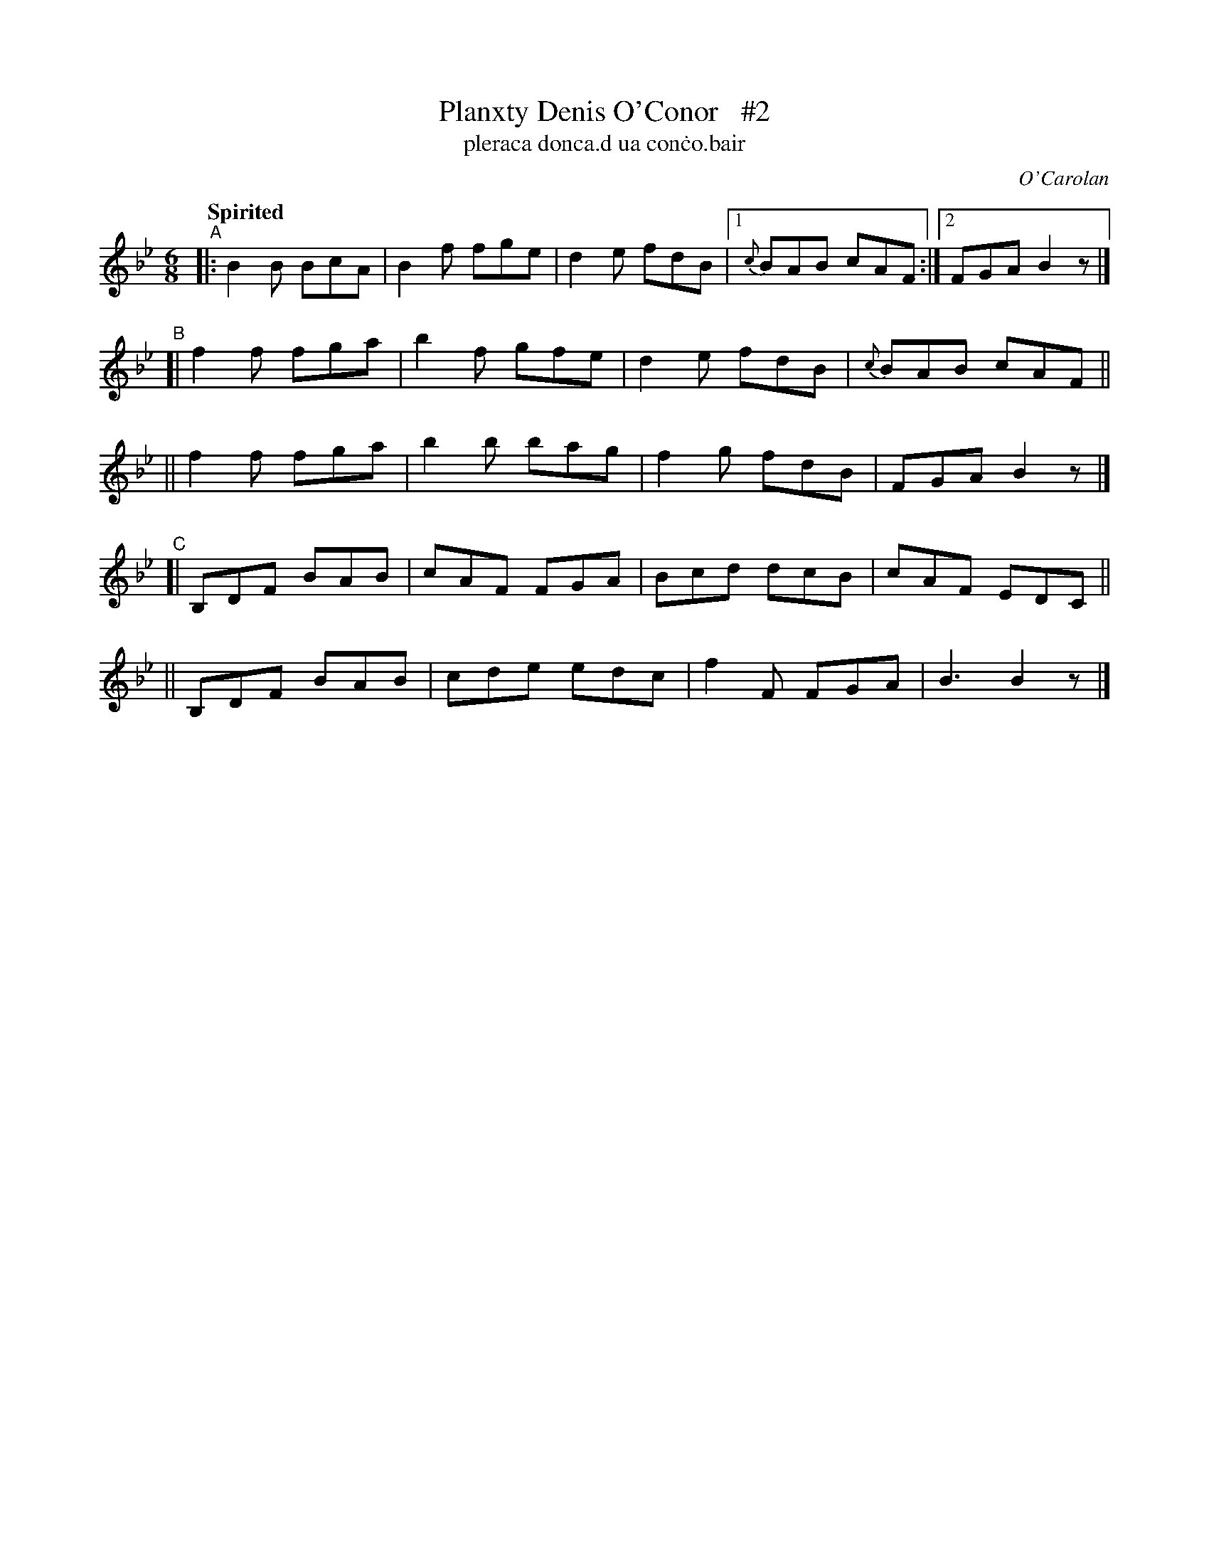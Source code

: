X: 667
T: Planxty Denis O'Conor   #2
T: pleraca donca\.d ua con\.co\.bair
R: jig
%S: s:5 b:24(5+4+4+4+4)
C: O'Carolan
B: O'Neill's 1850 #667
Z: 1997 by John Chambers <jc@trillian.mit.edu>
Q: "Spirited"
M: 6/8
L: 1/8
K: Bb
"^A"|: B2B BcA | B2f fge | d2e fdB |[1 {c}BAB cAF :|[2 FGA B2z |]
"^B"[| f2f fga | b2f gfe | d2e fdB |{c}BAB cAF ||
    || f2f fga | b2b bag | f2g fdB | FGA B2z |]
"^C"[| B,DF BAB | cAF FGA | Bcd dcB | cAF EDC ||
    || B,DF BAB | cde edc | f2F FGA | B3 B2z |]
